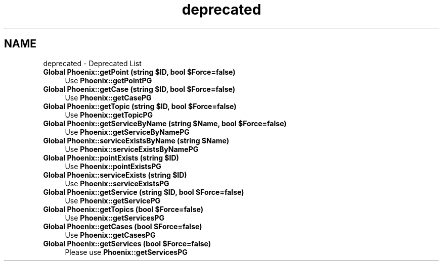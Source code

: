 .TH "deprecated" 3 "Sat Dec 26 2020" "CrispCMS Plugin API" \" -*- nroff -*-
.ad l
.nh
.SH NAME
deprecated \- Deprecated List 

.IP "\fBGlobal \fBPhoenix::getPoint\fP (string $ID, bool $Force=false)\fP" 1c
Use \fBPhoenix::getPointPG\fP  
.IP "\fBGlobal \fBPhoenix::getCase\fP (string $ID, bool $Force=false)\fP" 1c
Use \fBPhoenix::getCasePG\fP  
.IP "\fBGlobal \fBPhoenix::getTopic\fP (string $ID, bool $Force=false)\fP" 1c
Use \fBPhoenix::getTopicPG\fP  
.IP "\fBGlobal \fBPhoenix::getServiceByName\fP (string $Name, bool $Force=false)\fP" 1c
Use \fBPhoenix::getServiceByNamePG\fP  
.IP "\fBGlobal \fBPhoenix::serviceExistsByName\fP (string $Name)\fP" 1c
Use \fBPhoenix::serviceExistsByNamePG\fP  
.IP "\fBGlobal \fBPhoenix::pointExists\fP (string $ID)\fP" 1c
Use \fBPhoenix::pointExistsPG\fP  
.IP "\fBGlobal \fBPhoenix::serviceExists\fP (string $ID)\fP" 1c
Use \fBPhoenix::serviceExistsPG\fP  
.IP "\fBGlobal \fBPhoenix::getService\fP (string $ID, bool $Force=false)\fP" 1c
Use \fBPhoenix::getServicePG\fP  
.IP "\fBGlobal \fBPhoenix::getTopics\fP (bool $Force=false)\fP" 1c
Use \fBPhoenix::getServicesPG\fP  
.IP "\fBGlobal \fBPhoenix::getCases\fP (bool $Force=false)\fP" 1c
Use \fBPhoenix::getCasesPG\fP  
.IP "\fBGlobal \fBPhoenix::getServices\fP (bool $Force=false)\fP" 1c
Please use \fBPhoenix::getServicesPG\fP 
.PP

